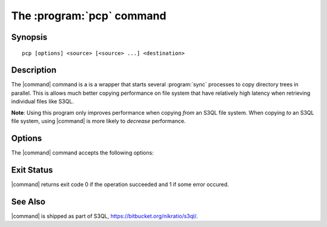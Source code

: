 .. -*- mode: rst -*-


=================================
The :program:`pcp` command
=================================

Synopsis
========

::

   pcp [options] <source> [<source> ...] <destination>

   
Description
===========

The |command| command is a is a wrapper that starts several
:program:`sync` processes to copy directory trees in parallel. This is
allows much better copying performance on file system that have
relatively high latency when retrieving individual files like S3QL.

**Note**: Using this program only improves performance when copying
*from* an S3QL file system. When copying *to* an S3QL file system,
using |command| is more likely to *decrease* performance.


Options
=======

The |command| command accepts the following options:

.. pipeinclude:: python ../../contrib/pcp.py --help
   :start-after: show this help message and exit

Exit Status
===========

|command| returns exit code 0 if the operation succeeded and 1 if some
error occured.


See Also
========

|command| is shipped as part of S3QL, https://bitbucket.org/nikratio/s3ql/.

.. |command| replace:: :command:`pcp` 

